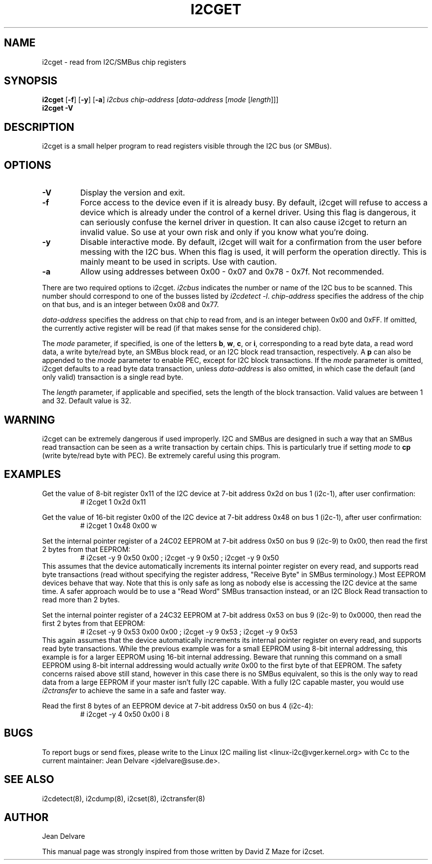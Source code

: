 .TH I2CGET 8 "July 2021"
.SH "NAME"
i2cget \- read from I2C/SMBus chip registers

.SH SYNOPSIS
.B i2cget
.RB [ -f ]
.RB [ -y ]
.RB [ -a ]
.I i2cbus
.I chip-address
.RI [ "data-address " [ "mode " [ length ]]]
.br
.B i2cget
.B -V

.SH DESCRIPTION
i2cget is a small helper program to read registers visible through the I2C
bus (or SMBus).

.SH OPTIONS
.TP
.B -V
Display the version and exit.
.TP
.B -f
Force access to the device even if it is already busy. By default, i2cget
will refuse to access a device which is already under the control of a
kernel driver. Using this flag is dangerous, it can seriously confuse the
kernel driver in question. It can also cause i2cget to return an invalid
value. So use at your own risk and only if you know what you're doing.
.TP
.B -y
Disable interactive mode. By default, i2cget will wait for a confirmation
from the user before messing with the I2C bus. When this flag is used, it
will perform the operation directly. This is mainly meant to be used in
scripts. Use with caution.
.TP
.B -a
Allow using addresses between 0x00 - 0x07 and 0x78 - 0x7f. Not recommended.
.PP
There are two required options to i2cget. \fIi2cbus\fR indicates the number
or name of the I2C bus to be scanned.  This number should correspond to one of
the busses listed by \fIi2cdetect -l\fR. \fIchip-address\fR specifies the
address of the chip on that bus, and is an integer between 0x08 and 0x77.
.PP
\fIdata-address\fR specifies the address on that chip to read from, and is
an integer between 0x00 and 0xFF. If omitted, the currently active register
will be read (if that makes sense for the considered chip).
.PP
The \fImode\fR parameter, if specified, is one of the letters \fBb\fP,
\fBw\fP, \fBc\fP, or \fBi\fP, corresponding to a read byte data, a read
word data, a write byte/read byte, an SMBus block read, or an I2C block read
transaction, respectively. A \fBp\fP can also be appended to the \fImode\fR
parameter to enable PEC, except for I2C block transactions. If the \fImode\fR
parameter is omitted,
i2cget defaults to a read byte data transaction, unless \fIdata-address\fR is
also omitted, in which case the default (and only valid) transaction is a
single read byte.
.PP
The \fIlength\fR parameter, if applicable and specified, sets the length
of the block transaction. Valid values are between 1 and 32. Default value
is 32.

.SH WARNING
i2cget can be extremely dangerous if used improperly. I2C and SMBus are designed
in such a way that an SMBus read transaction can be seen as a write transaction by
certain chips. This is particularly true if setting \fImode\fR to \fBcp\fP (write byte/read
byte with PEC). Be extremely careful using this program.

.SH EXAMPLES
.PP
Get the value of 8-bit register 0x11 of the I2C device at 7-bit address 0x2d
on bus 1 (i2c-1), after user confirmation:
.nf
.RS
# i2cget 1 0x2d 0x11
.RE
.fi
.PP
Get the value of 16-bit register 0x00 of the I2C device at 7-bit address 0x48
on bus 1 (i2c-1), after user confirmation:
.nf
.RS
# i2cget 1 0x48 0x00 w
.RE
.fi
.PP
Set the internal pointer register of a 24C02 EEPROM at 7-bit address 0x50
on bus 9 (i2c-9) to 0x00, then read the first 2 bytes from that EEPROM:
.nf
.RS
# i2cset -y 9 0x50 0x00 ; i2cget -y 9 0x50 ; i2cget -y 9 0x50
.RE
.fi
This assumes that the device automatically increments its internal pointer
register on every read, and supports read byte transactions (read without
specifying the register address, "Receive Byte" in SMBus terminology.)
Most EEPROM devices behave that way. Note that this is only safe as long as
nobody else is accessing the I2C device at the same time. A safer approach
would be to use a "Read Word" SMBus transaction instead, or an I2C Block
Read transaction to read more than 2 bytes.
.PP
Set the internal pointer register of a 24C32 EEPROM at 7-bit address 0x53
on bus 9 (i2c-9) to 0x0000, then read the first 2 bytes from that EEPROM:
.nf
.RS
# i2cset -y 9 0x53 0x00 0x00 ; i2cget -y 9 0x53 ; i2cget -y 9 0x53
.RE
.fi
This again assumes that the device automatically increments its internal
pointer register on every read, and supports read byte transactions. While
the previous example was for a small EEPROM using 8-bit internal addressing,
this example is for a larger EEPROM using 16-bit internal addressing. Beware
that running this command on a small EEPROM using 8-bit internal addressing
would actually \fIwrite\fR 0x00 to the first byte of that EEPROM. The safety
concerns raised above still stand, however in this case there is no SMBus
equivalent, so this is the only way to read data from a large EEPROM if your
master isn't fully I2C capable. With a fully I2C capable master, you would
use \fIi2ctransfer\fR to achieve the same in a safe and faster way.
.PP
Read the first 8 bytes of an EEPROM device at 7-bit address 0x50
on bus 4 (i2c-4):
.nf
.RS
# i2cget -y 4 0x50 0x00 i 8
.RE
.fi

.SH BUGS
To report bugs or send fixes, please write to the Linux I2C mailing list
<linux-i2c@vger.kernel.org> with Cc to the current maintainer:
Jean Delvare <jdelvare@suse.de>.

.SH SEE ALSO
i2cdetect(8), i2cdump(8), i2cset(8), i2ctransfer(8)

.SH AUTHOR
Jean Delvare

This manual page was strongly inspired from those written by David Z Maze
for i2cset.
